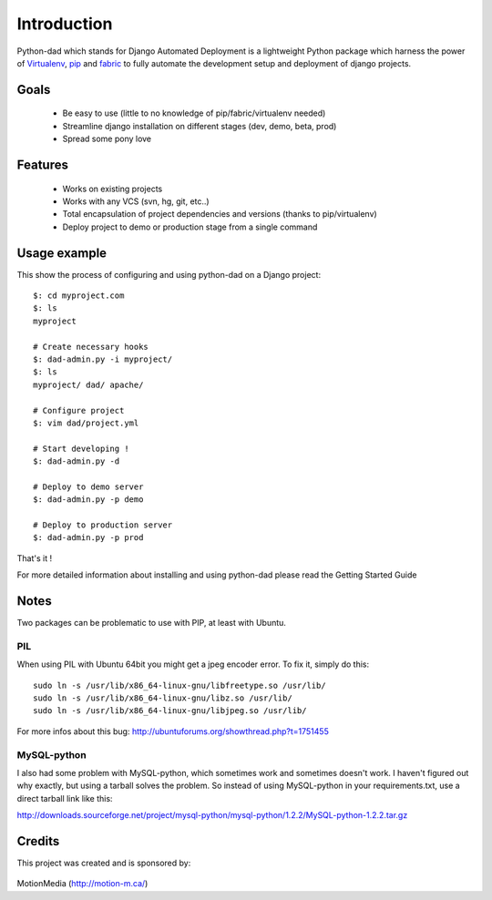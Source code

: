 Introduction
------------

Python-dad which stands for Django Automated Deployment is a lightweight Python package which harness the power of `Virtualenv <http://pypi.python.org/pypi/virtualenv>`__, `pip <http://pypi.python.org/pypi/pip>`__ and `fabric <http://pypi.python.org/pypi/Fabric/1.0.0>`__ to fully automate the development setup and deployment of django projects.


Goals
=====

 * Be easy to use (little to no knowledge of pip/fabric/virtualenv needed)
 * Streamline django installation on different stages (dev, demo, beta, prod)
 * Spread some pony love 


Features
========

 * Works on existing projects
 * Works with any VCS (svn, hg, git, etc..)
 * Total encapsulation of project dependencies and versions (thanks to pip/virtualenv)
 * Deploy project to demo or production stage from a single command 


Usage example
=============

This show the process of configuring and using python-dad on a Django project::

    $: cd myproject.com
    $: ls
    myproject

    # Create necessary hooks
    $: dad-admin.py -i myproject/
    $: ls
    myproject/ dad/ apache/

    # Configure project
    $: vim dad/project.yml

    # Start developing !
    $: dad-admin.py -d

    # Deploy to demo server
    $: dad-admin.py -p demo

    # Deploy to production server
    $: dad-admin.py -p prod

That's it !

For more detailed information about installing and using python-dad please read the Getting Started Guide


Notes
=====

Two packages can be problematic to use with PIP, at least with Ubuntu.


PIL
^^^

When using PIL with Ubuntu 64bit you might get a jpeg encoder error. To fix it, simply do this::

    sudo ln -s /usr/lib/x86_64-linux-gnu/libfreetype.so /usr/lib/
    sudo ln -s /usr/lib/x86_64-linux-gnu/libz.so /usr/lib/
    sudo ln -s /usr/lib/x86_64-linux-gnu/libjpeg.so /usr/lib/


For more infos about this bug: http://ubuntuforums.org/showthread.php?t=1751455


MySQL-python
^^^^^^^^^^^^

I also had some problem with MySQL-python, which sometimes work and sometimes doesn't work.
I haven't figured out why exactly, but using a tarball solves the problem. So instead of using
MySQL-python in your requirements.txt, use a direct tarball link like this:

http://downloads.sourceforge.net/project/mysql-python/mysql-python/1.2.2/MySQL-python-1.2.2.tar.gz


Credits
=======

This project was created and is sponsored by:

.. figure:: http://motion-m.ca/media/img/logo.png
    :figwidth: image

MotionMedia (http://motion-m.ca/)

